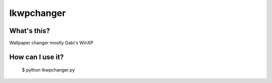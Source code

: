 ===========
lkwpchanger
===========

What's this?
------------

Wallpaper changer mostly Gabi's WinXP

How can I use it?
-----------------

    $ python lkwpchanger.py